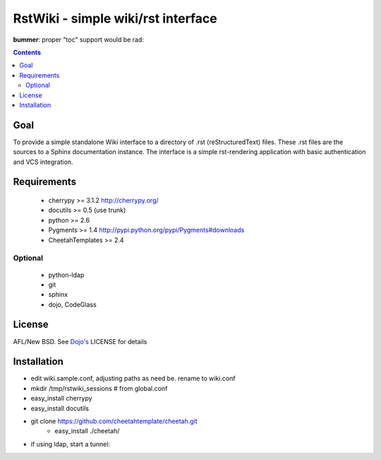 RstWiki - simple wiki/rst interface
===================================

**bummer**: proper "toc" support would be rad:

.. contents ::
    :depth: 2

Goal
----

To provide a simple standalone Wiki interface to a directory of .rst (reStructuredText) files. These .rst files are the sources
to a Sphinx documentation instance. The interface is a simple rst-rendering application with basic authentication and VCS integration.

Requirements
------------
    * cherrypy >= 3.1.2 http://cherrypy.org/
    * docutils >= 0.5 (use trunk)
    * python >= 2.6
    * Pygments >= 1.4 http://pypi.python.org/pypi/Pygments#downloads
    * CheetahTemplates >= 2.4
    
Optional
~~~~~~~~

    * python-ldap 
    * git
    * sphinx
    * dojo, CodeGlass


License
-------

AFL/New BSD. See `Dojo's <http://dojotoolkit.org/license>`_ LICENSE for details                       

Installation
------------

* edit wiki.sample.conf, adjusting paths as need be. rename to wiki.conf
* mkdir /tmp/rstwiki_sessions # from global.conf

* easy_install cherrypy
* easy_install docutils

* git clone https://github.com/cheetahtemplate/cheetah.git
    * easy_install ./cheetah/
    
* if using ldap, start a tunnel:
    
    
